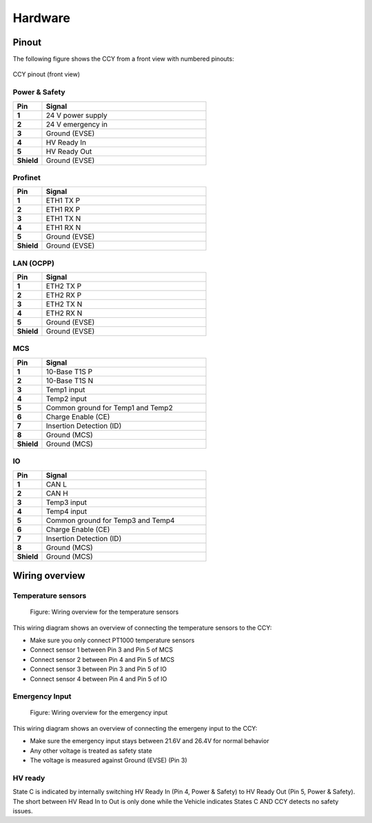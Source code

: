 ..  _hardware.rst:


Hardware
========

Pinout
------

The following figure shows the CCY from a front view with numbered pinouts:

.. figure:: _static/images/ccy_pinout.svg
   :width: 900px
   :alt: CCY pinout (front view)
   :align: center

   CCY pinout (front view)

Power & Safety
^^^^^^^^^^^^^^
.. list-table::
   :widths: 15 85
   :header-rows: 1
   :stub-columns: 1

   * - Pin
     - Signal
   * - 1
     - 24 V power supply
   * - 2
     - 24 V emergency in
   * - 3
     - Ground (EVSE)
   * - 4
     - HV Ready In
   * - 5
     - HV Ready Out
   * - Shield
     - Ground (EVSE)

Profinet
^^^^^^^^
.. list-table::
   :widths: 15 85
   :header-rows: 1
   :stub-columns: 1

   * - Pin
     - Signal
   * - 1
     - ETH1 TX P
   * - 2
     - ETH1 RX P
   * - 3
     - ETH1 TX N
   * - 4
     - ETH1 RX N
   * - 5
     - Ground (EVSE)
   * - Shield
     - Ground (EVSE)

LAN (OCPP)
^^^^^^^^^^
.. list-table::
   :widths: 15 85
   :header-rows: 1
   :stub-columns: 1

   * - Pin
     - Signal
   * - 1
     - ETH2 TX P
   * - 2
     - ETH2 RX P
   * - 3
     - ETH2 TX N
   * - 4
     - ETH2 RX N
   * - 5
     - Ground (EVSE)
   * - Shield
     - Ground (EVSE)

MCS
^^^
.. list-table::
   :widths: 15 85
   :header-rows: 1
   :stub-columns: 1

   * - Pin
     - Signal
   * - 1
     - 10-Base T1S P
   * - 2
     - 10-Base T1S N
   * - 3
     - Temp1 input
   * - 4
     - Temp2 input
   * - 5
     - Common ground for Temp1 and Temp2
   * - 6
     - Charge Enable (CE)
   * - 7
     - Insertion Detection (ID)
   * - 8
     - Ground (MCS)
   * - Shield
     - Ground (MCS)

IO
^^
.. list-table::
   :widths: 15 85
   :header-rows: 1
   :stub-columns: 1

   * - Pin
     - Signal
   * - 1
     - CAN L
   * - 2
     - CAN H
   * - 3
     - Temp3 input
   * - 4
     - Temp4 input
   * - 5
     - Common ground for Temp3 and Temp4
   * - 6
     - Charge Enable (CE)
   * - 7
     - Insertion Detection (ID)
   * - 8
     - Ground (MCS)
   * - Shield
     - Ground (MCS)


Wiring overview
---------------


Temperature sensors
^^^^^^^^^^^^^^^^^^^

.. figure:: _static/images/wiring_temp_sensors.svg
    :width: 1000pt

    Figure: Wiring overview for the temperature sensors

This wiring diagram shows an overview of connecting the temperature sensors to the CCY:

* Make sure you only connect PT1000 temperature sensors
* Connect sensor 1 between Pin 3 and Pin 5 of MCS
* Connect sensor 2 between Pin 4 and Pin 5 of MCS
* Connect sensor 3 between Pin 3 and Pin 5 of IO
* Connect sensor 4 between Pin 4 and Pin 5 of IO



Emergency Input
^^^^^^^^^^^^^^^


.. figure:: _static/images/wiring_emergency_in.svg
    :width: 1000pt

    Figure: Wiring overview for the emergency input

This wiring diagram shows an overview of connecting the emergeny input to the CCY:

* Make sure the emergency input stays between 21.6V and 26.4V for normal behavior
* Any other voltage is treated as safety state
* The voltage is measured against Ground (EVSE) (Pin 3)


HV ready
^^^^^^^^

State C is indicated by internally switching HV Ready In (Pin 4, Power & Safety) to HV Ready Out (Pin 5, Power & Safety). The short between HV Read In to Out is only done while the Vehicle indicates States C AND CCY detects no safety issues.

